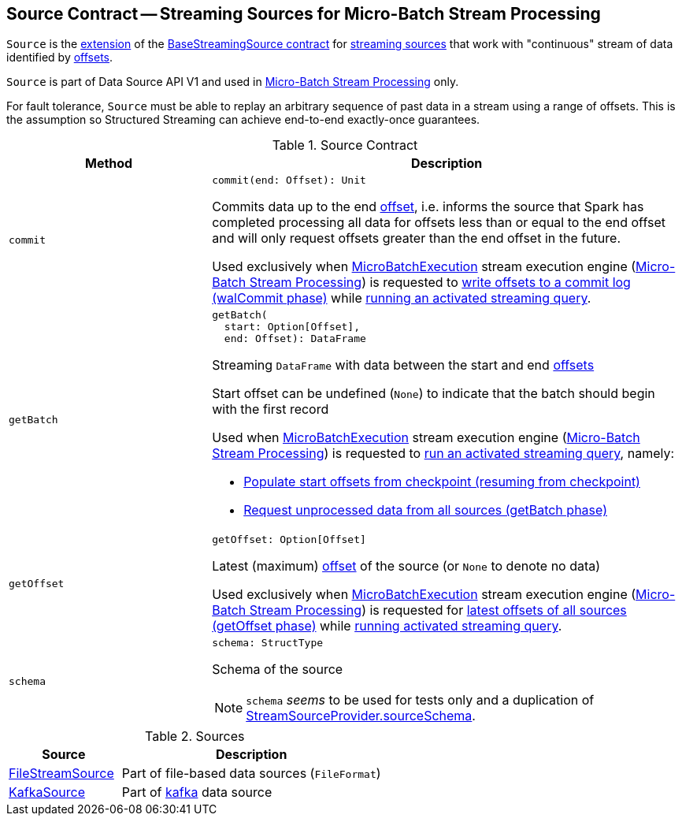 == [[Source]] Source Contract -- Streaming Sources for Micro-Batch Stream Processing

`Source` is the <<contract, extension>> of the <<spark-sql-streaming-BaseStreamingSource.adoc#, BaseStreamingSource contract>> for <<implementations, streaming sources>> that work with "continuous" stream of data identified by <<spark-sql-streaming-Offset.adoc#, offsets>>.

`Source` is part of Data Source API V1 and used in <<spark-sql-streaming-micro-batch-stream-processing.adoc#, Micro-Batch Stream Processing>> only.

For fault tolerance, `Source` must be able to replay an arbitrary sequence of past data in a stream using a range of offsets. This is the assumption so Structured Streaming can achieve end-to-end exactly-once guarantees.

[[contract]]
.Source Contract
[cols="30m,70",options="header",width="100%"]
|===
| Method
| Description

| commit
a| [[commit]]

[source, scala]
----
commit(end: Offset): Unit
----

Commits data up to the end <<spark-sql-streaming-Offset.adoc#, offset>>, i.e. informs the source that Spark has completed processing all data for offsets less than or equal to the end offset and will only request offsets greater than the end offset in the future.

Used exclusively when <<spark-sql-streaming-MicroBatchExecution.adoc#, MicroBatchExecution>> stream execution engine (<<spark-sql-streaming-micro-batch-stream-processing.adoc#, Micro-Batch Stream Processing>>) is requested to <<spark-sql-streaming-MicroBatchExecution.adoc#constructNextBatch-walCommit, write offsets to a commit log (walCommit phase)>> while <<spark-sql-streaming-MicroBatchExecution.adoc#runActivatedStream, running an activated streaming query>>.

| getBatch
a| [[getBatch]]

[source, scala]
----
getBatch(
  start: Option[Offset],
  end: Offset): DataFrame
----

Streaming `DataFrame` with data between the start and end <<spark-sql-streaming-Offset.adoc#, offsets>>

Start offset can be undefined (`None`) to indicate that the batch should begin with the first record

Used when <<spark-sql-streaming-MicroBatchExecution.adoc#, MicroBatchExecution>> stream execution engine (<<spark-sql-streaming-micro-batch-stream-processing.adoc#, Micro-Batch Stream Processing>>) is requested to <<spark-sql-streaming-MicroBatchExecution.adoc#runActivatedStream, run an activated streaming query>>, namely:

* <<spark-sql-streaming-MicroBatchExecution.adoc#populateStartOffsets, Populate start offsets from checkpoint (resuming from checkpoint)>>

* <<spark-sql-streaming-MicroBatchExecution.adoc#runBatch-getBatch, Request unprocessed data from all sources (getBatch phase)>>

| getOffset
a| [[getOffset]]

[source, scala]
----
getOffset: Option[Offset]
----

Latest (maximum) <<spark-sql-streaming-Offset.adoc#, offset>> of the source (or `None` to denote no data)

Used exclusively when <<spark-sql-streaming-MicroBatchExecution.adoc#, MicroBatchExecution>> stream execution engine (<<spark-sql-streaming-micro-batch-stream-processing.adoc#, Micro-Batch Stream Processing>>) is requested for <<spark-sql-streaming-MicroBatchExecution.adoc#constructNextBatch-getOffset, latest offsets of all sources (getOffset phase)>> while <<spark-sql-streaming-MicroBatchExecution.adoc#runActivatedStream, running activated streaming query>>.

| schema
a| [[schema]]

[source, scala]
----
schema: StructType
----

Schema of the source

NOTE: `schema` _seems_ to be used for tests only and a duplication of <<spark-sql-streaming-StreamSourceProvider.adoc#sourceSchema, StreamSourceProvider.sourceSchema>>.

|===

[[implementations]]
.Sources
[cols="30,70",options="header",width="100%"]
|===
| Source
| Description

| <<spark-sql-streaming-FileStreamSource.adoc#, FileStreamSource>>
| [[FileStreamSource]] Part of file-based data sources (`FileFormat`)

| <<spark-sql-streaming-KafkaSource.adoc#, KafkaSource>>
| [[KafkaSource]] Part of <<spark-sql-streaming-kafka-data-source.adoc#, kafka>> data source

|===
